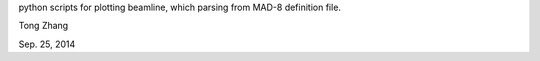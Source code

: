 python scripts for plotting beamline, which parsing from MAD-8 definition file.

Tong Zhang

Sep. 25, 2014
